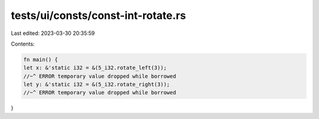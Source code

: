 tests/ui/consts/const-int-rotate.rs
===================================

Last edited: 2023-03-30 20:35:59

Contents:

.. code-block:: rs

    fn main() {
    let x: &'static i32 = &(5_i32.rotate_left(3));
    //~^ ERROR temporary value dropped while borrowed
    let y: &'static i32 = &(5_i32.rotate_right(3));
    //~^ ERROR temporary value dropped while borrowed
}


